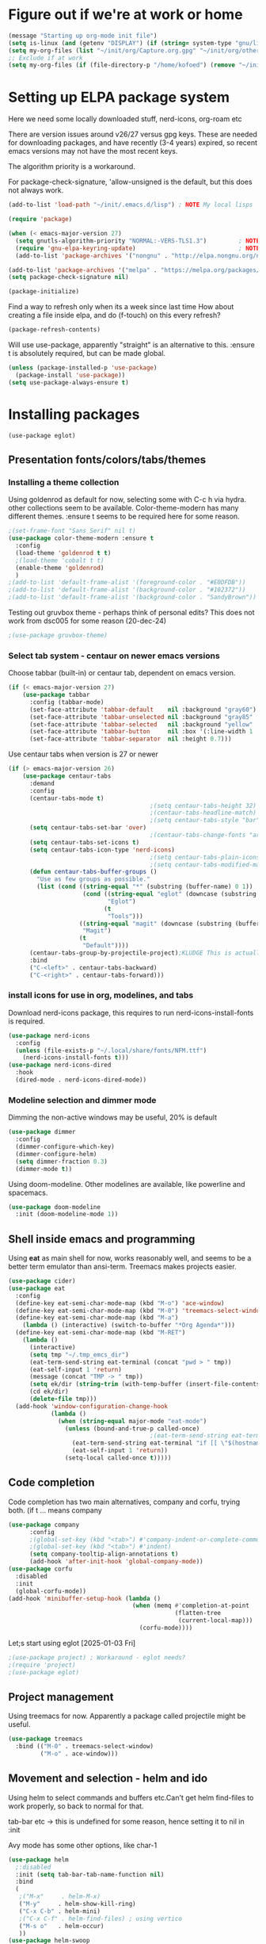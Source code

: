 #+PROPERTY: header-args :tangle yes :results silent

* Figure out if we're at work or home

#+begin_src emacs-lisp
  (message "Starting up org-mode init file")
  (setq is-linux (and (getenv "DISPLAY") (if (string= system-type "gnu/linux") t nil)))
  (setq my-org-files (list "~/init/org/Capture.org.gpg" "~/init/org/other.org.gpg" "~/init/org/home.org.gpg" "~/init/org/vec.org.gpg" "~/init/org/journal.org.gpg"))
  ;; Exclude if at work
  (setq my-org-files (if (file-directory-p "/home/kofoed") (remove "~/init/org/other.org.gpg" my-org-files) my-org-files))
#+end_src

* Setting up ELPA package system

Here we need some locally downloaded stuff, nerd-icons, org-roam etc

There are version issues around v26/27 versus gpg keys. These are
needed for downloading packages, and have recently (3-4 years)
expired, so recent emacs versions may not have the most recent keys.

The algorithm priority is a workaround.
                        
For package-check-signature, 'allow-unsigned is the default, but this
does not always work.

#+begin_src emacs-lisp
  (add-to-list 'load-path "~/init/.emacs.d/lisp") ; NOTE My local lisps

  (require 'package)

  (when (< emacs-major-version 27)
    (setq gnutls-algorithm-priority "NORMAL:-VERS-TLS1.3")         ; NOTE w/o creates no "gnu", just gnupg
    (require 'gnu-elpa-keyring-update)                             ; NOTE Now accepts gnu archives
    (add-to-list 'package-archives '("nongnu" . "http://elpa.nongnu.org/nongnu/") t))

  (add-to-list 'package-archives '("melpa" . "https://melpa.org/packages/") t)
  (setq package-check-signature nil)

  (package-initialize)
#+end_src

Find a way to refresh only when its a week since last time
How about creating a file inside elpa, and do (f-touch) on this every refresh?

#+begin_src emacs-lisp
  (package-refresh-contents)
#+end_src

Will use use-package, apparently "straight" is an alternative to this.
:ensure t is absolutely required, but can be made global.

#+begin_src emacs-lisp
  (unless (package-installed-p 'use-package)
    (package-install 'use-package))
  (setq use-package-always-ensure t)
#+end_src

* Installing packages
#+begin_example
(use-package eglot)
#+end_example
** Presentation fonts/colors/tabs/themes
*** Installing a theme collection

Using goldenrod as default for now, selecting some with C-c h via
hydra. other collections seem to be available.
Color-theme-modern has many different themes.
:ensure t seems to be required here for some reason.

#+begin_src emacs-lisp
  ;(set-frame-font "Sans Serif" nil t)
  (use-package color-theme-modern :ensure t
    :config
    (load-theme 'goldenrod t t)
    ;(load-theme 'cobalt t t)
    (enable-theme 'goldenrod)
    )
  ;(add-to-list 'default-frame-alist '(foreground-color . "#E0DFDB"))
  ;(add-to-list 'default-frame-alist '(background-color . "#102372"))
  ;(add-to-list 'default-frame-alist '(background-color . "SandyBrown"))
#+end_src

Testing out gruvbox theme - perhaps think of personal edits?
This does not work from dsc005 for some reason (20-dec-24)

#+begin_src emacs-lisp
                                          ;(use-package gruvbox-theme)
#+end_src
*** Select tab system - centaur on newer emacs versions

Choose tabbar (built-in) or centaur tab, dependent on emacs version.

#+begin_src emacs-lisp
  (if (< emacs-major-version 27)
      (use-package tabbar
        :config (tabbar-mode)
        (set-face-attribute 'tabbar-default    nil :background "gray60")
        (set-face-attribute 'tabbar-unselected nil :background "gray85"  :foreground "gray30" :box nil)
        (set-face-attribute 'tabbar-selected   nil :background "yellow" :foreground "blue"  :box nil :weight 'bold)
        (set-face-attribute 'tabbar-button     nil :box '(:line-width 1 :color "gray72" :style released-button))
        (set-face-attribute 'tabbar-separator  nil :height 0.7)))
#+end_src

Use centaur tabs when version is 27 or newer

#+begin_src emacs-lisp
  (if (> emacs-major-version 26)
      (use-package centaur-tabs
        :demand
        :config
        (centaur-tabs-mode t)
                                          ;(setq centaur-tabs-height 32) ; Does not affect font or icon
                                          ;(centaur-tabs-headline-match)
                                          ;(setq centaur-tabs-style "bar")
        (setq centaur-tabs-set-bar 'over)
                                          ;(centaur-tabs-change-fonts "arial" 160) 
        (setq centaur-tabs-set-icons t)
        (setq centaur-tabs-icon-type 'nerd-icons)
                                          ;(setq centaur-tabs-plain-icons t) ; Replacing icons!
                                          ;(setq centaur-tabs-modified-marker t)
        (defun centaur-tabs-buffer-groups ()
          "Use as few groups as possible."
          (list (cond ((string-equal "*" (substring (buffer-name) 0 1))
                       (cond ((string-equal "eglot" (downcase (substring (buffer-name) 1 6)))
                              "Eglot")
                             (t
                              "Tools")))
                      ((string-equal "magit" (downcase (substring (buffer-name) 0 5)))
                       "Magit")
                      (t
                       "Default"))))
        (centaur-tabs-group-by-projectile-project);KLUDGE This is actually a bugfix
        :bind
        ("C-<left>" . centaur-tabs-backward)
        ("C-<right>" . centaur-tabs-forward)))
#+end_src

*** install icons for use in org, modelines, and tabs

Download nerd-icons package, this requires to run
nerd-icons-install-fonts is required.

#+begin_src emacs-lisp
  (use-package nerd-icons
    :config
    (unless (file-exists-p "~/.local/share/fonts/NFM.ttf")
      (nerd-icons-install-fonts t)))
  (use-package nerd-icons-dired
    :hook
    (dired-mode . nerd-icons-dired-mode))
#+end_src

*** Modeline selection and dimmer mode

Dimming the non-active windows may be useful, 20% is default

#+begin_src emacs-lisp
  (use-package dimmer
    :config
    (dimmer-configure-which-key)
    (dimmer-configure-helm)
    (setq dimmer-fraction 0.3)
    (dimmer-mode t))
#+end_src

Using doom-modeline. Other modelines are available, like powerline and
spacemacs.

#+begin_src emacs-lisp
  (use-package doom-modeline
    :init (doom-modeline-mode 1))
#+end_src

** Shell inside emacs and programming

Using *eat* as main shell for now, works reasonably well, and seems to
be a better term emulator than ansi-term. Treemacs makes projects
easier.

#+begin_src emacs-lisp
  (use-package cider)
  (use-package eat
    :config
    (define-key eat-semi-char-mode-map (kbd "M-o") 'ace-window)
    (define-key eat-semi-char-mode-map (kbd "M-0") 'treemacs-select-window)
    (define-key eat-semi-char-mode-map (kbd "M-a")
      (lambda () (interactive) (switch-to-buffer "*Org Agenda*")))
    (define-key eat-semi-char-mode-map (kbd "M-RET")
      (lambda ()
        (interactive)
        (setq tmp "~/.tmp_emcs_dir")
        (eat-term-send-string eat-terminal (concat "pwd > " tmp))
        (eat-self-input 1 'return)
        (message (concat "TMP -> " tmp))
        (setq ek/dir (string-trim (with-temp-buffer (insert-file-contents tmp) (buffer-string))))
        (cd ek/dir)
        (delete-file tmp)))
    (add-hook 'window-configuration-change-hook
              (lambda ()
                (when (string-equal major-mode "eat-mode")
                  (unless (bound-and-true-p called-once)
                                          ;(eat-term-send-string eat-terminal "exec $SHELL -l")
                    (eat-term-send-string eat-terminal "if [[ \"$(hostname)\" == \"dsc005\" ]];then ssh dsc009;fi")
                    (eat-self-input 1 'return))
                  (setq-local called-once t)))))
#+end_src

** Code completion

Code completion has two main alternatives, company and corfu, trying both.
(if t ... means company

#+begin_src emacs-lisp
  (use-package company
        :config
        ;(global-set-key (kbd "<tab>") #'company-indent-or-complete-common)
        ;(global-set-key (kbd "<tab>") #'indent)
        (setq company-tooltip-align-annotations t)
        (add-hook 'after-init-hook 'global-company-mode))
  (use-package corfu
    :disabled
    :init
    (global-corfu-mode))
  (add-hook 'minibuffer-setup-hook (lambda ()
                                     (when (memq #'completion-at-point
                                                 (flatten-tree
                                                  (current-local-map)))
                                       (corfu-mode))))
#+end_src

Let;s start using eglot [2025-01-03 Fri]

#+begin_src emacs-lisp
  ;(use-package project) ; Workaround - eglot needs?
  ;(require 'project)
  ;(use-package eglot)

#+end_src
** Project management

Using treemacs for now. Apparently a package called projectile might be useful.

#+begin_src emacs-lisp
  (use-package treemacs
    :bind (("M-0" . treemacs-select-window)
           ("M-o" . ace-window)))
#+end_src

** Movement and selection - helm and ido

Using helm to select commands and buffers etc.Can't get helm
find-files to work properly, so back to normal for that.

tab-bar etc -> this is undefined for some reason, hence setting it to
nil in :init

Avy mode has some other options, like char-1

#+begin_src emacs-lisp
  (use-package helm
    ;:disabled
    :init (setq tab-bar-tab-name-function nil)
    :bind
    (
     ;("M-x"     . helm-M-x)
     ("M-y"     . helm-show-kill-ring)
     ("C-x C-b" . helm-mini)
     ;("C-x C-f" . helm-find-files) ; using vertico
     ("M-s o"   . helm-occur)
     ))
  (use-package helm-swoop
    ;:disabled
    :bind
     ("M-i"     . helm-swoop))

  (use-package ido
    :disabled
    :config
    (ido-mode t)
    (setq ido-use-filename-at-point 'guess)
    (setq ido-create-new-buffer 'always)
    (if (< emacs-major-version 25)
        (setq ido-separator "\n")
      (setf (nth 2 ido-decorations) "\n"))
    (setq ido-max-window-height 0.5)
    (setq ido-enable-flext-matching t)
    (setq ido-everywhere t)
    (setq ido-file-extension-order '(".tcl" ".org" ".el"))
    (setq ido-ignore-directories '(".git"))
    :bind
    (("C-x C-f" . 'ido-find-file)
     ("C-x d"   . 'ido-dired)))

  (use-package vertico
    :custom
    (vertico-cycle t)
    :init
    (vertico-mode))
  (use-package marginalia
    :after vertico
    :ensure t
    :custom (marginalia-annotators '(marginalia-annotators-heavy marginalia-annotators-light nil))
    :init
    (marginalia-mode))
  (use-package savehist
    :init
    (savehist-mode))

  ; Fast jump to any character in any window
  (use-package avy
    :bind
    (("C-:" . 'avy-goto-char-2)))
#+end_src

** Coloring of keywords and marking random text + fic

Fic-mode should work everywhere, hightlight actions and FIXME
etc. Markerpen is manually downloaded.

#+begin_src emacs-lisp
  (require 'markerpen nil :noerror)

  (use-package fic-mode :ensure t)
  (setq p-modes '(tcl-mode-hook ruby-mode-hook perl-mode-hook cperl-mode-hook emacs-lisp-mode-hook python-mode-hook))
  (mapcar (lambda (mode) (add-hook mode 'fic-mode)) p-modes)
  (setq fic-highlighted-words '("FIXME" "TODO" "NOTE" "KLUDGE" "BUG"))
#+end_src

** Org mode setup (and org-babel)
*** Main setup

Perhaps use :bind to improve readability below?

#+begin_src emacs-lisp
  (use-package org
    :pin gnu
    :config
    (setq org-log-done 'time)
    (setq org-return-follows-link t)
    (add-hook 'org-mode-hook 'org-indent-mode)
    (add-hook 'org-mode-hook 'hl-line-mode)
    (add-hook 'org-agenda-mode-hook 'hl-line-mode)
    (define-key org-mode-map (kbd "C-c <up>") 'org-priority-up)
    (define-key org-mode-map (kbd "C-c <down>") 'org-priority-down)
    (define-key org-mode-map (kbd "C-,") 'hydra-comma/body)
    (define-key global-map "\C-cl" 'org-store-link)
    (define-key global-map "\C-ca" 'org-agenda)
    (define-key global-map "\C-cc" 'org-capture)
                                          ;(setq org-directory "~/init/org")
    (setq org-default-notes-file "~/init/org/Capture.org.gpg")
    (setq org-agenda-files my-org-files)
    (define-key org-mode-map (kbd "C-c C-g C-r") 'org-shiftmetaright)
    (setq org-hide-emphasis-markers t)
    (setq org-agenda-window-setup 'current-window)
    (setq org-agenda-restore-windows-after-quit t)
    (setq org-agenda-skip-scheduled-if-done t)
                                          ;(setq org-agenda-skip-function-global '(org-agenda-skip-entry-if 'todo 'done))
    )
  (setq org-refile-targets '((nil :maxlevel . 9)
                             (org-agenda-files :maxlevel . 9)))
  (setq org-todo-keywords
        '((sequence "TODO" "IN-PROGRESS" "|" "CANCELLED" "DONE")))
#+end_src

*** Babel setup - various programming languages inside org mode

We change the default of asking to execute w/C-c C-c
It seems the ob-tcl does not exist, as it should?

#+begin_src emacs-lisp
  (require 'ob-clojure)
  (require 'ob-ruby)
  (require 'ob-shell)
  (require 'ob-tcl nil :noerror)
                                          ;(require ob-perl)
  (setq org-babel-clojure-backend 'cider)
  (setq org-confirm-babel-evaluate nil)
#+end_src

*** Babel templates C-c C-,

#+begin_src emacs-lisp
  (require 'org-tempo)
  (setq org-structure-template-alist '())
  (add-to-list 'org-structure-template-alist '("s" . "src sh\n"))
  (add-to-list 'org-structure-template-alist '("e" . "src emacs-lisp\n"))
  (add-to-list 'org-structure-template-alist '("c" . "src clojure\n"))
  (add-to-list 'org-structure-template-alist '("t" . "src tcl\n"))

#+end_src

*** Bullets and fonts for headlines

Here follows setup with coloring and bullets for orgmode. Not sure yet about the fonts and their sizes.

#+begin_src emacs-lisp
  (use-package org-bullets
    :config
    (add-hook 'org-mode-hook (lambda () (org-bullets-mode 1))))
  (font-lock-add-keywords 'org-mode
                          '(("^ +\\([-*]\\) "
                             (0 (prog1 () (compose-region (match-beginning 1) (match-end 1) "•"))))))
  (defcustom org-bullets-bullet-list
    '(;;; Large
      ;; "◉"
      ;; "○"
      ;; "✸"
      ;; "✿"
      ;; ♥ ● ◇ ✚ ✜ ☯ ◆ ♠ ♣ ♦ ☢ ❀ ◆ ◖ ▶
             ;;; Small
      "►"
      "•"
      "★"
      "▸"
      )
    "List of bullets used in Org headings.
         It can contain any number of symbols, which will be repeated."
    :group 'org-bullets
    :type '(repeat (string :tag "Bullet character")))

  ;  (if nil (when window-system
  ;            (let* ((variable-tuple (cond ((x-list-fonts "Source Sans Pro") '(:font "Source Sans Pro"))
  ;                                         ((x-list-fonts "Lucida Grande")   '(:font "Lucida Grande"))
  ;                                        ((x-list-fonts "Verdana")         '(:font "Verdana"))
  ;                                        ((x-family-fonts "Sans Serif")    '(:family "Sans Serif"))
  ;                                        (nil (warn "Cannot find a Sans Serif Font.  Install Source Sans Pro."))))
  ;                   (base-font-color     (face-foreground 'default nil 'default))
  ;                   (headline           `(:inherit default :weight bold :foreground ,base-font-color)))
  ;              (custom-theme-set-faces 'user
  ;                                      `(org-level-8 ((t (,@headline ,@variable-tuple))))
  ;                                      `(org-level-7 ((t (,@headline ,@variable-tuple))))
  ;                                      `(org-level-6 ((t (,@headline ,@variable-tuple))))
  ;                                      `(org-level-5 ((t (,@headline ,@variable-tuple))))
  ;                                      `(org-level-4 ((t (,@headline ,@variable-tuple :height 1.1))))
  ;                                      `(org-level-3 ((t (,@headline ,@variable-tuple :height 1.2))))
  ;                                      `(org-level-2 ((t (,@headline ,@variable-tuple :height 1.3))))
  ;                                      `(org-level-1 ((t (,@headline ,@variable-tuple :height 1.4))))
  ;                                     `(org-document-title ((t (,@headline ,@variable-tuple :height 1.5 :underline nil))))))))
#+end_src

*** Unicode pretty symbols

From https://github.com/jonnay/emagicians-starter-kit/blob/master/Programming.org
Apparently built-in, but need some settings, taken from above.

This is lambda - a greek symbol.

#+begin_src emacs-lisp
  (global-prettify-symbols-mode t)
  (defvar emagician/prettify-list
    '(("lambda" . 955)
      ("<=" . (?\s  (Br . Bl) ?\s (Bc . Bc) ?≤))
      (">=" . (?\s  (Br . Bl) ?\s (Bc . Bc) ?≥))
      ("->" . ?⟶)
      ("=>" . ?⟹)
      ("==" . ?⩵)
      ("//" . (?\s  (Br . Bl) ?\s (Bc . Bc) ?⫽))
      ("!=" . (?\s  (Br . Bl) ?\s (Bc . Bc) ?≠))
      ("->>" .  (?\s (Br . Bl) ?\s (Br . Bl) ?\s
                     (Bl . Bl) ?- (Bc . Br) ?- (Bc . Bc) ?>
                     (Bc . Bl) ?- (Br . Br) ?>))))
  (setq prettify-symbols-unprettify-at-point 'right-edge)
  (setq prettify-symbols-alist emagician/prettify-list)
#+end_src

*** Setup of org templates (C-c c), creating actions distributed across multiple files

Here are templates for capturing tasks for December 2024, focused on VEC project at work

#+begin_src emacs-lisp
  (setq outline-minor-mode-cycle t)

  (setq org-capture-templates
        '(("t" "General task"       entry (file+regexp org-default-notes-file "Tasks")              "* TODO %?\nSCHEDULED: %t\n  %i\n  %a")
          ("c" "C2C task"           entry (file+headline "~/init/org/vec.org.gpg" "C2C tasks" )     "* TODO %?\nSCHEDULED: %t\n  %i\n  %a")
          ("p" "PCIE task"          entry (file+headline "~/init/org/vec.org.gpg" "PCIE tasks")     "* TODO %?\nSCHEDULED: %t\n  %i\n  %a")
          ("v" "VEC top-level task" entry (file+regexp "~/init/org/vec.org.gpg" "VEC Top.*" )       "* TODO %?\nSCHEDULED: %t\n  %i\n  %a")
          ("e" "Emacs task"         entry (file+headline "~/init/org/home.org.gpg" "Emacs Tasks")   "* TODO %?\nSCHEDULED: %t\n  %i\n  %a")
          ("l" "Clojure task"       entry (file+headline "~/init/org/home.org.gpg" "Clojure Tasks") "* TODO %?\nSCHEDULED: %t\n  %i\n  %a")
          ("j" "Journal"            entry (file+datetree "~/init/org/journal.org.gpg")             "* %?\nEntered on %U\n%i\n  %a")))

  (setq org-agenda-custom-commands
        '(("u" "Untagged tasks" tags-todo "-{.*}")))
                                          ;	("d" "Daily Agenda"
                                          ;	 ((agenda "" ((org-agenda-span 'day)
                                          ;		      (org-deadline-warning-days 7)))))))
#+end_src

*** Org subtasks and helm-org

Procedure for inserting sub-task , have not really used this yet

#+begin_src emacs-lisp
  (defun my-org-insert-sub-task ()
    (interactive)
    (let ((parent-deadline (org-get-deadline-time nil)))
      (org-goto-sibling)
      (org-insert-todo-subheading t)
      (when parent-deadline
        (org-deadline nil parent-deadline))))
  (define-key org-mode-map (kbd "C-c s") 'my-org-insert-sub-task)
#+end_src

The helm-org below I've not got to work yet, not sure what it does !

#+begin_src emacs-lisp :tangle no
      (use-package helm-org
        ;:config
        ;(add-to-list 'helm-completing-read-handlers-alist '(org-capture . helm-org-completing-read-tags))
        ;(add-to-list 'helm-completing-read-handlers-alist '(org-set-tags . helm-org-completing-read-tags))
        )
      (add-hook 'helm-mode-hook
                (lambda ()
                  (add-to-list 'helm-completing-read-handlers-alist '(org-capture . helm-org-completing-read-tags))
                  (add-to-list 'helm-completing-read-handlers-alist '(org-set-tags . helm-org-completing-read-tags))))
#+end_src

*** Org roam for "brain" functionality

This peackage seems to need some SQL functionality compiled with
emacs, or installed in unix. 

#+begin_src emacs-lisp
  (when (> emacs-major-version 28)
    ;(require 'emacsql nil :noerror)
    (use-package emacsql :ensure t)
    ;(use-package emacsql-sqlite)
    (use-package org-roam
      :init
      (setq org-roam-v2-ack t)
      (setq ek/roamnotes "~/RoamNotes")
      (unless (file-directory-p ek/roamnotes) (make-directory ek/roamnotes))
      :custom
      (org-roam-directory ek/roamnotes)
      (org-roam-completion-everywhere t)
      :bind (("C-c n l" . org-roam-buffer-toggle)
             ("C-c n f" . org-roam-node-find)
             ("C-c n i" . org-roam-node-insert))
      :config
      (org-roam-setup)))
#+end_src
*** Journal setup - one per month

Try to be more active with journals, fast key, and one per month (week?)

#+begin_src emacs-lisp
  (defun open-journal-file ()
    (let* ((today (format-time-string "%Y-%m"))
           (path (concat (getenv "HOME") "/path/to/my/journal/" today ".org"))
           (hdr-list (list (concat "#+TITLE: [" today "]")
                           "#+OPTIONS: toc:nil num:nil author:nil date:nil"
                           "#+STARTUP: align"
                           "#+HTML_HEAD: <link rel=\"stylesheet\" type=\"text/css\" href=\"styles.css\" />"
                           "#+LaTeX_CLASS: article"
                           "#+LaTeX_CLASS_OPTIONS: [9pt,twocolumn,portrait]"
                           "#+LATEX_HEADER: \\usepackage[margin=0.5in]{geometry}"
                           "#+LATEX_HEADER: \\usepackage{enumitem}"))
           (hdr (apply 'concat
                       (mapcar (lambda (s) (concat s "\n"))
                               hdr-list)))
           (has-hdr (lambda ()
                      (save-excursion
                        (goto-char (point-min))
                        (search-forward "#+TITLE" nil t)))))
      (message (concat "opening " path " ..."))
      (find-file path)
      (unless (funcall has-hdr)
        (save-excursion
          (goto-char (point-min))
          (insert hdr)))
      (message "Enjoy your journaling!")))
  (global-set-key "\C-o"
                  (lambda ()
                    (interactive)
                    (open-journal-file)))
#+end_src
** Hydra mode setup for keybinding selections

Hydra allows a menu for a key or keyseq. bind-key has not really been used yet.

*** Installing hydra, M-SPC works?

#+begin_src emacs-lisp
  (use-package bind-key)
  (use-package major-mode-hydra
    :bind
    ("M-SPC" . major-mode-hydra)) ;Can we make this key work?
#+end_src

*** Hydra selectors for themes, toggle modes, shell, cider

#+begin_src emacs-lisp
  (setq good-themes
        '(goldenrod classic cobalt dark-blue2 desert digital-ofs1 euphoria feng-shui fischmeister
                    late-night lawrence ld-dark lethe marquardt retro-green xemacs tango-dark))

  (defun ek-theme (theme) (interactive) (mapcar #'disable-theme custom-enabled-themes) (load-theme theme t t) (enable-theme theme))

  (defhydra hydra-appearance (:color blue)
    ("1" (ek-theme 'wheat)             "wheat"             :column "Theme")
    ("2" (ek-theme 'goldenrod)         "goldenrod"         :column "Theme")
    ("3" (ek-theme 'classic)           "classic"           :column "Theme")
    ("4" (ek-theme 'cobalt)            "cobalt"            :column "Theme")
    ("5" (ek-theme 'feng-shui)         "feng-shui"         :column "Theme")
    ("6" (ek-theme 'late-night)        "late-night"        :column "Theme")
    ("7" (ek-theme 'retro-green)       "retro-green"       :column "Theme")
    ("8" (ek-theme 'word-perfect)      "word-perfect"      :column "Theme")
    ("9" (ek-theme 'taming-mr-arneson) "taming-mr-arneson" :column "Theme")
    ("0" (ek-theme 'light-blue)        "light-blue"        :column "Theme")
    ("a" (ek-theme 'leuven)            "leuven"            :column "Theme")
    ("b" (ek-theme 'gruvbox)           "gruvbox"           :column "Theme")

    ("l" display-line-numbers-mode "line-numbers"   :column "Toggle")
    ("c" column-number-mode        "columns"        :column "Toggle")
    ("g" hl-line-mode              "hl-line"        :column "Toggle")
    ("G" global-hl-line-mode       "hl-line GLOBAL" :column "Toggle")
    ("t" toggle-truncate-lines     "truncate"       :column "Toggle")
    ("f" follow-mode               "follow"         :column "Toggle")
    ("v" visual-line-mode          "visual-line"    :column "Toggle")
    ("w" whitespace-mode           "whitespace"     :column "Toggle")

    ("m" helm-all-mark-rings       "mark-rings"     :column "Helm")
    ("r" helm-register             "registers"      :column "Helm")
    ("p" helm-top                  "top"            :column "Helm")
    ("o" helm-colors               "Pick color"     :column "Helm")

    ("q" nil                       "Quit menu" :color red :column nil))
  (global-set-key (kbd "C-c h") 'hydra-appearance/body)

#+end_src

*** Hydra for lisp modes, emacs-lisp and clojure

For these two hydras, M-SPC is the key (does it work though?)

#+begin_src emacs-lisp

  (major-mode-hydra-define emacs-lisp-mode nil
    ("Eval"
     (("b" eval-buffer "buffer")
      ("e" eval-defun "defun")
      ("r" eval-region "region")
      ("q" nil "quit"))
     "REPL"
     (("I" ielm "ielm"))
     "Test"
     (("t" ert "prompt")
      ("T" (ert t) "all")
      ("F" (ert :failed) "failed"))
     "Doc"
     (("d" describe-foo-at-point "thing-at-pt")
      ("f" describe-function "function")
      ("v" describe-variable "variable")
      ("i" info-lookup-symbol "info lookup"))))
#+end_src

Connect buffer to server is for example for bb --nrepl-server

#+begin_src emacs-lisp
  (major-mode-hydra-define clojure-mode nil
    ("Connect"
     (("j" cider-jack-in      "jack-in")
      ("J" cider-jack-in-cljs "jack-in-cljs")
      ("c" cider-connect      "Connect buffer to server")
      ("R" nil "TBD reconnect")
      ("Q" nil "TBD disconnect")
      ("q" nil "quit"))))

#+end_src

*** Hydra for shell and markerpen

#+begin_src emacs-lisp

  (defhydra hydra-shell-stuff (:color blue)
    "Shells"
    ("s" shell                   "shell")
    ("a" (ansi-term "/bin/bash") "ansi-term")
    ("e" (eat "/bin/bash" "echo hi") "eat-term")
    ("r" rename-buffer           "Rename buffer"))
  (global-set-key [f2] 'hydra-shell-stuff/body)

  (global-set-key (kbd "C-'") 'erase-buffer)
  (global-set-key (kbd "C-x r p") 'replace-rectangle)

  (defhydra hydra-comma (:color blue)
    "Toggle"
    ("m" markerpen-mark-region      "mark region")
    ("c" markerpen-clear-all-marks  "clear all marks")
    ("r" (markerpen-mark-region 1)  "red")
    ("g" (markerpen-mark-region 2)  "grey")
    ("y" (markerpen-mark-region 3)  "yellow")
    ("b" (markerpen-mark-region 4)  "blue")
    ("u" (markerpen-mark-region 5)  "underline"))
  (global-set-key (kbd "C-,") 'hydra-comma/body)
#+end_src

* Other settings
** Various toggle settings

#+begin_src emacs-lisp
  (setq bookmark-save-flag 1)
  (defalias 'yes-or-no-p 'y-or-n-p)

  (winner-mode 1)				;Allows revert windows content/position history w/ C-c <|> 
  (ffap-bindings)				;ffap = fINDfILEaTPoint
  (setq visible-bell t)
  (tool-bar-mode -1)
  ;(scroll-bar-mode -1)

  (global-hi-lock-mode 1)
  (show-paren-mode t)
  (put 'erase-buffer 'disabled nil)
  (put 'narrow-to-region 'disabled nil)
  ;; Stop any ui dialogs
  (setq use-dialog-box nil)
  (global-auto-revert-mode 1)
  (setq global-auto-revert-non-file-buffers t)
#+end_src

** Emacs shell setup

Normal (non-eat) emacs shell (not eshell)

#+begin_src emacs-lisp
  (autoload 'ansi-color-for-comint-mode-on "ansi-color" nil t)
  (add-hook 'shell-mode-hook 'ansi-color-for-comint-mode-on)
  (add-hook 'shell-mode-hook (lambda () (face-remap-set-base 'comint-highlight-prompt :inherit nil)))

  (setq display-buffer-alist '(("\\`\\*e?shell" display-buffer-same-window)))

  (setq ansi-color-names-vector
        ["black" "tomato" "PaleGreen2" "gold1"
         "blue" "MediumOrchid1" "cyan" "white"])
  ;; NOTE Fix ansi-term keys we want(!)
  (add-hook 'term-mode-hook (lambda () (define-key term-raw-map (kbd "M-o") 'ace-window)))
  (add-hook 'term-mode-hook (lambda () (define-key term-raw-map (kbd "M-0") 'treemacs-select-window)))
  (add-hook 'term-mode-hook (lambda () (define-key term-raw-map (kbd "M-x") 'helm-M-x)))
  (add-hook 'term-mode-hook (lambda () (define-key term-raw-map (kbd "M-RET") 'shell-resync-dirs)))
#+end_src

** Dumb terminals

This is for putty on windows 10
putty: "dumb"
debian, rocky,xterm: "eterm-color"

#+begin_src emacs-lisp
  
  (unless (and (window-system) (string= "dumb" (getenv "TERM")))
    (bind-key "M-[ B"   'next-line)
    (bind-key "M-[ A"   'previous-line)
    (bind-key "M-[ C"   'right-char)
    (bind-key "M-[ D"   'left-char)
    (bind-key "<right>" 'centaur-tabs-forward)
    (bind-key "<left>"  'centaur-tabs-backward)
    (bind-key "M-[ z"   'backtab)
    (bind-key "M-[ z"   'org-shifttab org-mode-map)
    )
#+end_src

** Other functions like ek-set mode and inital text size


Below mode is intended to be used to highlight interesting stuff in innovus/etc log files

#+begin_src emacs-lisp
  (defun ek-hi-set ()
    (interactive)
    (hi-lock-mode -1)
    (hi-lock-mode)
    (highlight-lines-matching-regexp "^\\(**WARN:\\).*$" 'hi-green-b)
    ;(highlight-lines-matching-regexp "^\\(#WARNING\\).*$" 'hi-red-b)
    (highlight-lines-matching-regexp "^\\(**ERR\\).*$" 'hi-red-b)
    )
  (global-set-key (kbd "<f5>") 'ek-hi-set)

#+end_src

Setup text resolution based on what we can figure out about the current system.

#+begin_src emacs-lisp

  ;; Get screen info if on X
  (if is-linux
      ;;(if (= (string-to-number (getenv "SHLVL")) 3) ;; TODO test instead for existence of X and command below
      (progn
        (setq dimensions (shell-command-to-string "xdpyinfo | grep dimension"))
        (string-match "\\([0-9]+\\)x\\([0-9]+\\) pixels (\\([0-9]+\\)x\\([0-9]+\\)" dimensions)
        (setq width  (string-to-number (match-string 1 dimensions)))
        (setq height (string-to-number (match-string 2 dimensions)))
        )
    (progn
      (setq width  1920)
      (setq height 1080)))

                                          ; Set according to screen resolution
  (cond ((> height 1590) (set-face-attribute 'default nil :height 120))
        ((= height 1080) (set-face-attribute 'default nil :height 80))
        (t nil))
#+end_src

* Testing stuff and temporary commands/keys

Candidates for keys are

| Key | Default            |
| M-t | transpose words    |
| M-a | backward sentrence |
| M-p | undefined          |
| M-r | move to top/bottom |

** Check centaur buffer type


#+begin_src emacs-lisp
  (defun my/check-buffer-group ()
    "Show what type of centaur buffer this is"
    (interactive)
    (message (car (centaur-tabs-buffer-groups))))
  (global-set-key (kbd "M-t") 'my/check-buffer-group)
  (define-key eat-semi-char-mode-map (kbd "M-t") 'my/check-buffer-group)
#+end_src

** Test M-a as switch to agenda

#+begin_src emacs-lisp
  (global-set-key (kbd "M-a") (lambda () (interactive) (switch-to-buffer "*Org Agenda*")))
#+end_src

** Move all customizations to local file, leaving init.el untouched

#+begin_src emacs-lisp
  (setq custom-file (locate-user-emacs-file "custom-vars.el"))
  (load custom-file 'noerror 'nomessage)
#+end_src
* End of file
